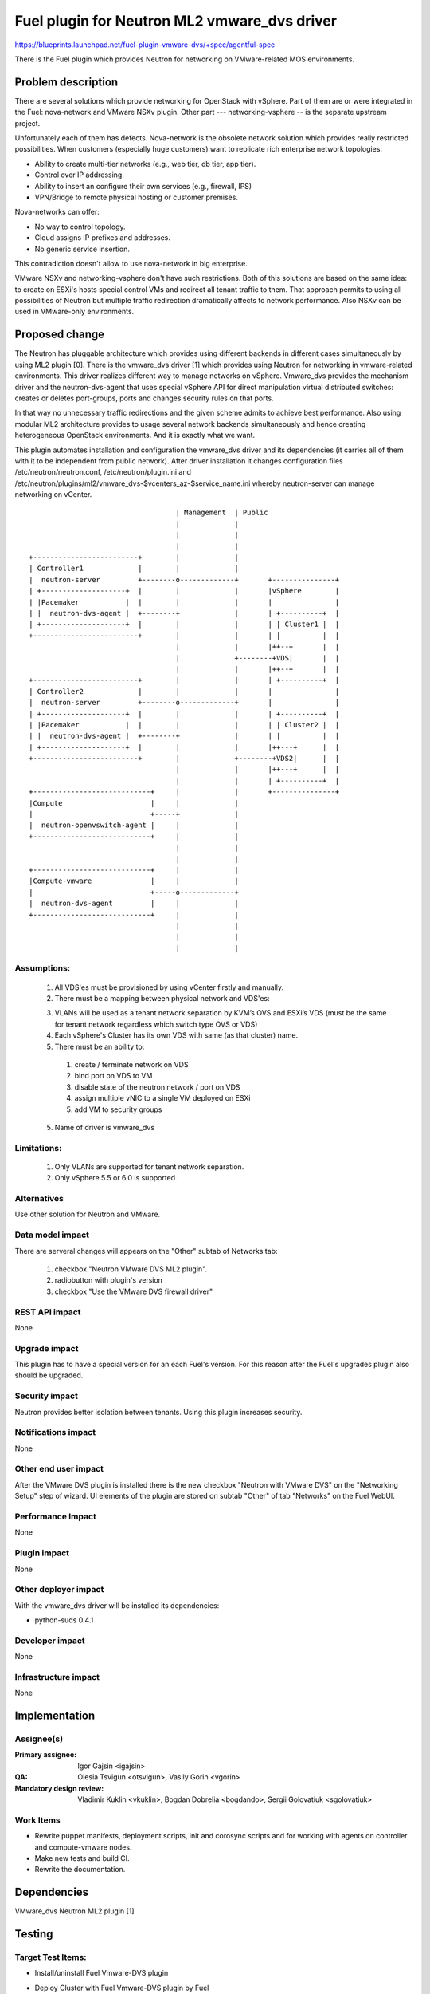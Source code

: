 ..
 This work is licensed under a Creative Commons Attribution 3.0 Unported
 License.

 http://creativecommons.org/licenses/by/3.0/legalcode

=============================================
Fuel plugin for Neutron ML2 vmware_dvs driver
=============================================

https://blueprints.launchpad.net/fuel-plugin-vmware-dvs/+spec/agentful-spec

There is the Fuel plugin which provides Neutron for networking on
VMware-related MOS environments.

Problem description
===================

There are several solutions which provide networking for OpenStack with
vSphere. Part of them are or were integrated in the Fuel: nova-network and
VMware NSXv plugin. Other part --- networking-vsphere -- is the separate
upstream project.

Unfortunately each of them has defects. Nova-network is the obsolete network
solution which provides really restricted possibilities. When customers
(especially huge customers) want to replicate rich enterprise network
topologies:

* Ability to create multi-tier networks (e.g., web tier, db tier, app tier).

* Control over IP addressing.

* Ability to insert an configure their own services (e.g., firewall, IPS)

* VPN/Bridge to remote physical hosting or customer premises.

Nova-networks can offer:

* No way to control topology.

* Cloud assigns IP prefixes and addresses.

* No generic service insertion.

This contradiction doesn't allow to use nova-network in big enterprise.

VMware NSXv and networking-vsphere don't have such restrictions. Both of this
solutions are based on the same idea: to create on ESXi's hosts special control
VMs and redirect all tenant traffic to them. That approach permits to using all
possibilities of Neutron but multiple traffic redirection dramatically affects
to network performance. Also NSXv can be used in VMware-only environments.

Proposed change
===============

The Neutron has pluggable architecture which provides using different backends
in different cases simultaneously by using ML2 plugin [0]. There is the
vmware_dvs driver [1] which provides using Neutron for networking in
vmware-related environments. This driver realizes different way to manage
networks on vSphere. Vmware_dvs provides the mechanism driver and the
neutron-dvs-agent that uses special vSphere API for direct manipulation virtual
distributed switches: creates or deletes port-groups, ports and changes
security rules on that ports.

In that way no unnecessary traffic redirections and the given scheme admits to
achieve best performance. Also using modular ML2 architecture provides to
usage several network backends simultaneously and hence creating heterogeneous
OpenStack environments. And it is exactly what we want.

This plugin automates installation and configuration the vmware_dvs driver and
its dependencies (it carries all of them with it to be independent from public
network). After driver installation it changes configuration files
/etc/neutron/neutron.conf, /etc/neutron/plugin.ini and
/etc/neutron/plugins/ml2/vmware_dvs-$vcenters_az-$service_name.ini whereby
neutron-server can manage networking on vCenter.

::

                                       | Management  | Public
                                       |             |
                                       |             |
                                       |             |
    +-------------------------+        |             |
    | Controller1             |        |             |
    |  neutron-server         +--------o-------------+       +---------------+
    | +--------------------+  |        |             |       |vSphere        |
    | |Pacemaker           |  |        |             |       |               |
    | |  neutron-dvs-agent |  +--------+             |       | +----------+  |
    | +--------------------+  |        |             |       | | Cluster1 |  |
    +-------------------------+        |             |       | |          |  |
                                       |             |       |++--+       |  |
                                       |             +--------+VDS|       |  |
                                       |             |       |++--+       |  |
    +-------------------------+        |             |       | +----------+  |
    | Controller2             |        |             |       |               |
    |  neutron-server         +--------o-------------+       |               |
    | +--------------------+  |        |             |       | +----------+  |
    | |Pacemaker           |  |        |             |       | | Cluster2 |  |
    | |  neutron-dvs-agent |  +--------+             |       | |          |  |
    | +--------------------+  |        |             |       |++---+      |  |
    +-------------------------+        |             +--------+VDS2|      |  |
                                       |             |       |++---+      |  |
                                       |             |       | +----------+  |
    +----------------------------+     |             |       +---------------+
    |Compute                     |     |             |
    |                            +-----+             |
    |  neutron-openvswitch-agent |     |             |
    +----------------------------+     |             |
                                       |             |
                                       |             |
    +----------------------------+     |             |
    |Compute-vmware              |     |             |
    |                            +-----o-------------+
    |  neutron-dvs-agent         |     |             |
    +----------------------------+     |             |
                                       |             |
                                       |             |
                                       |             |

Assumptions:
------------

  #. All VDS'es must be provisioned by using vCenter firstly and manually.

  #. There must be a mapping between physical network and VDS'es:

  3. VLANs will be used as a tenant network separation by KVM’s OVS and ESXi’s
     VDS (must be the same for tenant network regardless which switch type OVS
     or VDS)

  #. Each vSphere's Cluster has its own VDS with same (as that cluster) name.

  #. There must be an ability to:

    #. create / terminate network on VDS

    #. bind port on VDS to VM

    #. disable state of the neutron network / port on VDS

    #. assign multiple vNIC to a single VM deployed on ESXi

    #. add VM to security groups

  5. Name of driver is vmware_dvs

Limitations:
------------

  #. Only VLANs are supported for tenant network separation.

  #. Only vSphere 5.5 or 6.0 is supported

Alternatives
------------

Use other solution for Neutron and VMware.

Data model impact
-----------------

There are serveral changes will appears on the "Other" subtab of Networks tab:

  #. checkbox "Neutron VMware DVS ML2 plugin".

  #. radiobutton with plugin's version

  #. checkbox "Use the VMware DVS firewall driver"

REST API impact
---------------

None

Upgrade impact
--------------

This plugin has to have a special version for an each Fuel's version. For this
reason after the Fuel's upgrades plugin also should be upgraded.

Security impact
---------------

Neutron provides better isolation between tenants. Using this plugin increases
security.

Notifications impact
--------------------

None

Other end user impact
---------------------

After the VMware DVS plugin is installed there is the new checkbox "Neutron
with VMware DVS" on the "Networking Setup" step of wizard. UI elements of the
plugin are stored on subtab "Other" of tab "Networks" on the Fuel WebUI.

Performance Impact
------------------

None

Plugin impact
-------------

None

Other deployer impact
---------------------

With the vmware_dvs driver will be installed its dependencies:

* python-suds 0.4.1

Developer impact
----------------

None

Infrastructure impact
---------------------

None

Implementation
==============

Assignee(s)
-----------

:Primary assignee: Igor Gajsin <igajsin>

:QA: Olesia Tsvigun <otsvigun>, Vasily Gorin <vgorin>

:Mandatory design review: Vladimir Kuklin <vkuklin>, Bogdan Dobrelia
                        <bogdando>, Sergii Golovatiuk <sgolovatiuk>


Work Items
----------

* Rewrite puppet manifests, deployment scripts, init and corosync scripts and
  for working with agents on controller and compute-vmware nodes.

* Make new tests and build CI.

* Rewrite the documentation.

Dependencies
============

VMware_dvs Neutron ML2 plugin [1]

Testing
=======

Target Test Items:
------------------

* Install/uninstall Fuel Vmware-DVS plugin
* Deploy Cluster with Fuel Vmware-DVS plugin by Fuel
    * Roles of nodes
        * controller
        * compute
        * cinder
        * mongo
        * compute-vmware
        * cinder-vmware
    * Hypervisors:
        * KVM+Vcenter
        * Qemu+Vcenter
    * Storage:
        * Ceph
        * Cinder
        * VMWare vCenter/ESXi datastore for images
    * Network
        * Neutron with Vlan segmentation
        * HA + Neutron with VLAN
    * Additional components
        * Ceilometer
        * Health Check
    * Upgrade master node
* MOS and VMware-DVS plugin
    * Computes(Nova)
        * Launch and manage instances
        * Launch instances in batch
    * Networks (Neutron)
        * Create and manage public and private networks.
        * Create and manage routers.
        * Port binding / disabling
        * Port security
        * Security groups
        * Assign vNIC to a VM
        * Connection between instances
    * Heat
        * Create stack from template
        * Delete stack
    * Keystone
        * Create and manage roles
    * Horizon
        * Create and manage projects
        * Create and manage users
    * Glance
        * Create  and manage images
* GUI
    * Fuel UI
* CLI
    * Fuel CLI

Test approach:
--------------

The project test approach consists of Smoke,  Integration, System, Regression
Failover and Acceptance  test levels.

Acceptance criterias:
---------------------

  #. All acceptance criteria for user stories are met.
  #. All test cases are executed. BVT tests are passed.
  #. Critical and high issues are fixed.
  #. All required documents are delivered.
  #. Release notes including a report on the known errors of that release.

Documentation Impact
====================

* Deployment Guide (how to prepare an environment for installation, how to
  install the plugin, how to deploy OpenStack an environment with the plugin).

* User Guide (which features the plugin provides, how to use them in the
  deployed OS environment).

* Test Plan.

* Test Report.

References
==========

* Neutron ML2 wiki page https://wiki.openstack.org/wiki/Neutron/ML2

* Repository of ML2 driver https://github.com/Mirantis/vmware-dvs

* The blueprint for component registry
  https://blueprints.launchpad.net/fuel/+spec/component-registry
